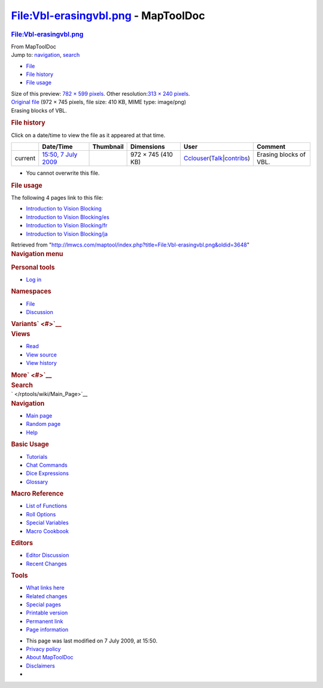 ====================================
File:Vbl-erasingvbl.png - MapToolDoc
====================================

.. contents::
   :depth: 3
..

.. container:: noprint
   :name: mw-page-base

.. container:: noprint
   :name: mw-head-base

.. container:: mw-body
   :name: content

   .. container:: mw-indicators

   .. rubric:: File:Vbl-erasingvbl.png
      :name: firstHeading
      :class: firstHeading

   .. container:: mw-body-content
      :name: bodyContent

      .. container::
         :name: siteSub

         From MapToolDoc

      .. container::
         :name: contentSub

      .. container:: mw-jump
         :name: jump-to-nav

         Jump to: `navigation <#mw-head>`__, `search <#p-search>`__

      .. container::
         :name: mw-content-text

         -  `File <#file>`__
         -  `File history <#filehistory>`__
         -  `File usage <#filelinks>`__

         .. container:: fullImageLink
            :name: file

            |File:Vbl-erasingvbl.png|

            .. container:: mw-filepage-resolutioninfo

               Size of this preview: `782 × 599
               pixels </maptool/images/thumb/8/8f/Vbl-erasingvbl.png/782px-Vbl-erasingvbl.png>`__.
               Other resolution:\ `313 × 240
               pixels </maptool/images/thumb/8/8f/Vbl-erasingvbl.png/313px-Vbl-erasingvbl.png>`__\ .

         .. container:: fullMedia

            `Original file </maptool/images/8/8f/Vbl-erasingvbl.png>`__
            ‎(972 × 745 pixels, file size: 410 KB, MIME type: image/png)

         .. container:: mw-content-ltr
            :name: mw-imagepage-content

            Erasing blocks of VBL.

         .. rubric:: File history
            :name: filehistory

         .. container::
            :name: mw-imagepage-section-filehistory

            Click on a date/time to view the file as it appeared at that
            time.

            ======= ================================================================ ================================================ ================== ====================================================================================================================================================================== ======================
            \       Date/Time                                                        Thumbnail                                        Dimensions         User                                                                                                                                                                   Comment
            ======= ================================================================ ================================================ ================== ====================================================================================================================================================================== ======================
            current `15:50, 7 July 2009 </maptool/images/8/8f/Vbl-erasingvbl.png>`__ |Thumbnail for version as of 15:50, 7 July 2009| 972 × 745 (410 KB) `Cclouser </rptools/wiki/User:Cclouser>`__\ (\ \ `Talk </rptools/wiki/User_talk:Cclouser>`__\ \ \|\ \ `contribs </rptools/wiki/Special:Contributions/Cclouser>`__\ \ ) Erasing blocks of VBL.
            ======= ================================================================ ================================================ ================== ====================================================================================================================================================================== ======================

         -  You cannot overwrite this file.

         .. rubric:: File usage
            :name: filelinks

         .. container::
            :name: mw-imagepage-section-linkstoimage

            The following 4 pages link to this file:

            -  `Introduction to Vision
               Blocking </rptools/wiki/Introduction_to_Vision_Blocking>`__
            -  `Introduction to Vision
               Blocking/es </rptools/wiki/Introduction_to_Vision_Blocking/es>`__
            -  `Introduction to Vision
               Blocking/fr </rptools/wiki/Introduction_to_Vision_Blocking/fr>`__
            -  `Introduction to Vision
               Blocking/ja </rptools/wiki/Introduction_to_Vision_Blocking/ja>`__

      .. container:: printfooter

         Retrieved from
         "http://lmwcs.com/maptool/index.php?title=File:Vbl-erasingvbl.png&oldid=3648"

      .. container:: catlinks catlinks-allhidden
         :name: catlinks

      .. container:: visualClear

.. container::
   :name: mw-navigation

   .. rubric:: Navigation menu
      :name: navigation-menu

   .. container::
      :name: mw-head

      .. container::
         :name: p-personal

         .. rubric:: Personal tools
            :name: p-personal-label

         -  `Log
            in </maptool/index.php?title=Special:UserLogin&returnto=File%3AVbl-erasingvbl.png>`__

      .. container::
         :name: left-navigation

         .. container:: vectorTabs
            :name: p-namespaces

            .. rubric:: Namespaces
               :name: p-namespaces-label

            -  `File </rptools/wiki/File:Vbl-erasingvbl.png>`__
            -  `Discussion </maptool/index.php?title=File_talk:Vbl-erasingvbl.png&action=edit&redlink=1>`__

         .. container:: vectorMenu emptyPortlet
            :name: p-variants

            .. rubric:: Variants\ ` <#>`__
               :name: p-variants-label

            .. container:: menu

      .. container::
         :name: right-navigation

         .. container:: vectorTabs
            :name: p-views

            .. rubric:: Views
               :name: p-views-label

            -  `Read </rptools/wiki/File:Vbl-erasingvbl.png>`__
            -  `View
               source </maptool/index.php?title=File:Vbl-erasingvbl.png&action=edit>`__
            -  `View
               history </maptool/index.php?title=File:Vbl-erasingvbl.png&action=history>`__

         .. container:: vectorMenu emptyPortlet
            :name: p-cactions

            .. rubric:: More\ ` <#>`__
               :name: p-cactions-label

            .. container:: menu

         .. container::
            :name: p-search

            .. rubric:: Search
               :name: search

            .. container::
               :name: simpleSearch

   .. container::
      :name: mw-panel

      .. container::
         :name: p-logo

         ` </rptools/wiki/Main_Page>`__

      .. container:: portal
         :name: p-navigation

         .. rubric:: Navigation
            :name: p-navigation-label

         .. container:: body

            -  `Main page </rptools/wiki/Main_Page>`__
            -  `Random page </rptools/wiki/Special:Random>`__
            -  `Help <https://www.mediawiki.org/wiki/Special:MyLanguage/Help:Contents>`__

      .. container:: portal
         :name: p-Basic_Usage

         .. rubric:: Basic Usage
            :name: p-Basic_Usage-label

         .. container:: body

            -  `Tutorials </rptools/wiki/Category:Tutorial>`__
            -  `Chat Commands </rptools/wiki/Chat_Commands>`__
            -  `Dice Expressions </rptools/wiki/Dice_Expressions>`__
            -  `Glossary </rptools/wiki/Glossary>`__

      .. container:: portal
         :name: p-Macro_Reference

         .. rubric:: Macro Reference
            :name: p-Macro_Reference-label

         .. container:: body

            -  `List of
               Functions </rptools/wiki/Category:Macro_Function>`__
            -  `Roll Options </rptools/wiki/Category:Roll_Option>`__
            -  `Special
               Variables </rptools/wiki/Category:Special_Variable>`__
            -  `Macro Cookbook </rptools/wiki/Category:Cookbook>`__

      .. container:: portal
         :name: p-Editors

         .. rubric:: Editors
            :name: p-Editors-label

         .. container:: body

            -  `Editor Discussion </rptools/wiki/Editor>`__
            -  `Recent Changes </rptools/wiki/Special:RecentChanges>`__

      .. container:: portal
         :name: p-tb

         .. rubric:: Tools
            :name: p-tb-label

         .. container:: body

            -  `What links
               here </rptools/wiki/Special:WhatLinksHere/File:Vbl-erasingvbl.png>`__
            -  `Related
               changes </rptools/wiki/Special:RecentChangesLinked/File:Vbl-erasingvbl.png>`__
            -  `Special pages </rptools/wiki/Special:SpecialPages>`__
            -  `Printable
               version </maptool/index.php?title=File:Vbl-erasingvbl.png&printable=yes>`__
            -  `Permanent
               link </maptool/index.php?title=File:Vbl-erasingvbl.png&oldid=3648>`__
            -  `Page
               information </maptool/index.php?title=File:Vbl-erasingvbl.png&action=info>`__

.. container::
   :name: footer

   -  This page was last modified on 7 July 2009, at 15:50.

   -  `Privacy policy </rptools/wiki/MapToolDoc:Privacy_policy>`__
   -  `About MapToolDoc </rptools/wiki/MapToolDoc:About>`__
   -  `Disclaimers </rptools/wiki/MapToolDoc:General_disclaimer>`__

   -  |Powered by MediaWiki|

   .. container::

.. |File:Vbl-erasingvbl.png| image:: /maptool/images/thumb/8/8f/Vbl-erasingvbl.png/782px-Vbl-erasingvbl.png
   :width: 782px
   :height: 599px
   :target: /maptool/images/8/8f/Vbl-erasingvbl.png
.. |Thumbnail for version as of 15:50, 7 July 2009| image:: /maptool/images/thumb/8/8f/Vbl-erasingvbl.png/120px-Vbl-erasingvbl.png
   :width: 120px
   :height: 92px
   :target: /maptool/images/8/8f/Vbl-erasingvbl.png
.. |Powered by MediaWiki| image:: /maptool/resources/assets/poweredby_mediawiki_88x31.png
   :width: 88px
   :height: 31px
   :target: //www.mediawiki.org/
